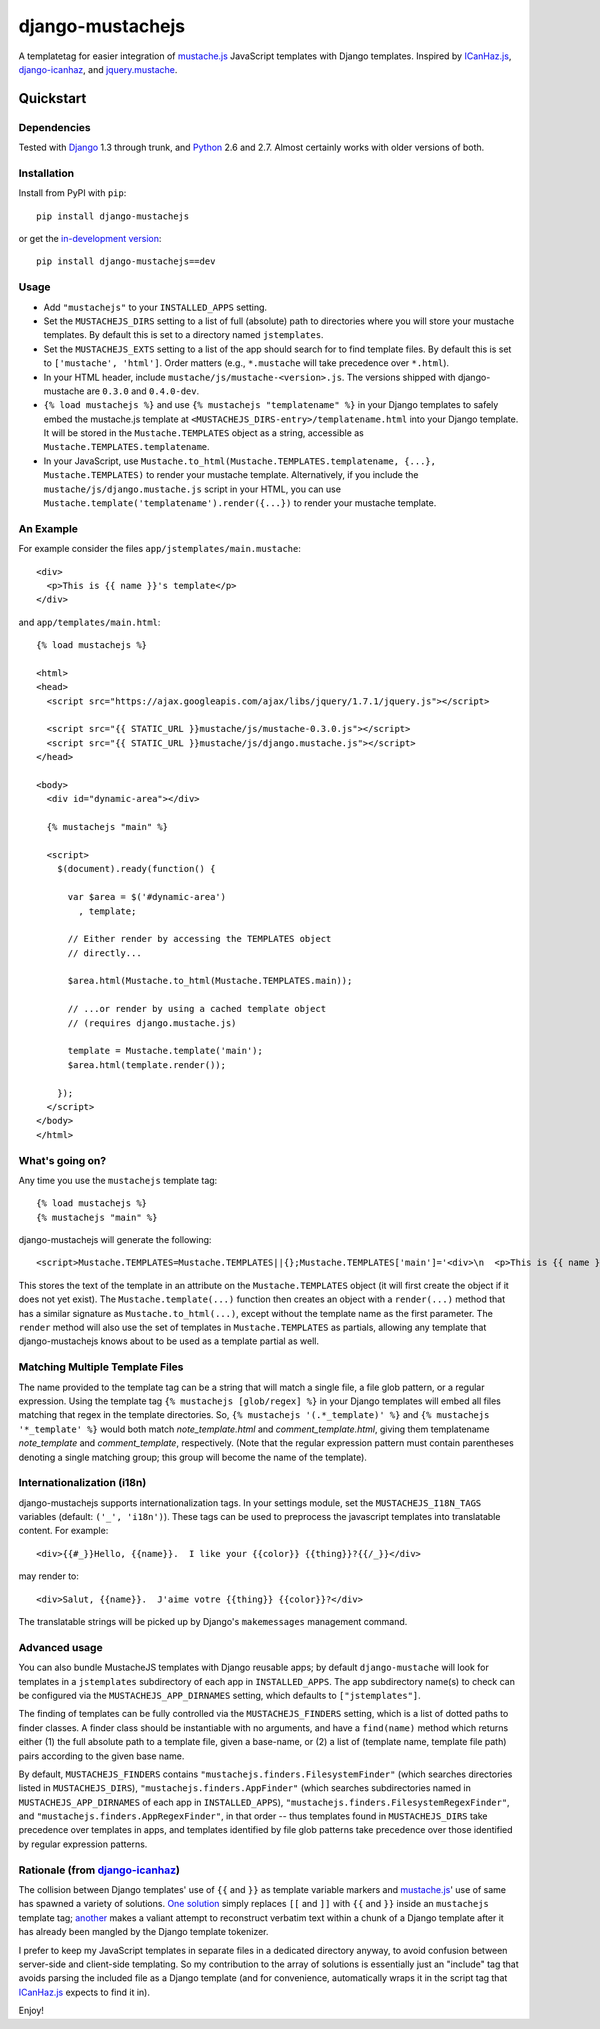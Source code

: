 =================
django-mustachejs
=================

|build status|_

.. |build status| image:: https://secure.travis-ci.org/mjumbewu/django-mustachejs.png
.. _build status: https://secure.travis-ci.org/mjumbewu/django-mustachejs

A templatetag for easier integration of `mustache.js`_ JavaScript templates with
Django templates.  Inspired by `ICanHaz.js`_, `django-icanhaz`_, and
`jquery.mustache`_.

.. _mustache.js: http://mustache.github.com/
.. _django-icanhaz: http://github.com/carljm/django-icanhaz
.. _ICanHaz.js: http://icanhazjs.com/
.. _jquery.mustache: https://github.com/AF83/jquery.mustache

Quickstart
==========

Dependencies
------------

Tested with `Django`_ 1.3 through trunk, and `Python`_ 2.6 and 2.7. Almost
certainly works with older versions of both.

.. _Django: http://www.djangoproject.com/
.. _Python: http://www.python.org/

Installation
------------

Install from PyPI with ``pip``::

    pip install django-mustachejs

or get the `in-development version`_::

    pip install django-mustachejs==dev

.. _in-development version: https://github.com/mjumbewu/django-mustachejs/tarball/develop#egg=mustachejs

Usage
-----

* Add ``"mustachejs"`` to your ``INSTALLED_APPS`` setting.

* Set the ``MUSTACHEJS_DIRS`` setting to a list of full (absolute) path to
  directories where you will store your mustache templates.  By default this is
  set to a directory named ``jstemplates``.

* Set the ``MUSTACHEJS_EXTS`` setting to a list of the app should search for
  to find template files.  By default this is set to ``['mustache', 'html']``.
  Order matters (e.g., ``*.mustache`` will take precedence over ``*.html``).

* In your HTML header, include ``mustache/js/mustache-<version>.js``.  The
  versions shipped with django-mustache are ``0.3.0`` and ``0.4.0-dev``.

* ``{% load mustachejs %}`` and use ``{% mustachejs "templatename" %}`` in your
  Django templates to safely embed the mustache.js template at
  ``<MUSTACHEJS_DIRS-entry>/templatename.html`` into your Django template.  It
  will be stored in the ``Mustache.TEMPLATES`` object as a string, accessible
  as ``Mustache.TEMPLATES.templatename``.

* In your JavaScript, use
  ``Mustache.to_html(Mustache.TEMPLATES.templatename, {...}, Mustache.TEMPLATES)``
  to render your mustache template.  Alternatively, if you include the
  ``mustache/js/django.mustache.js`` script in your HTML, you can use
  ``Mustache.template('templatename').render({...})`` to render your mustache
  template.


An Example
----------

For example consider the files ``app/jstemplates/main.mustache``::

    <div>
      <p>This is {{ name }}'s template</p>
    </div>

and ``app/templates/main.html``::

    {% load mustachejs %}

    <html>
    <head>
      <script src="https://ajax.googleapis.com/ajax/libs/jquery/1.7.1/jquery.js"></script>

      <script src="{{ STATIC_URL }}mustache/js/mustache-0.3.0.js"></script>
      <script src="{{ STATIC_URL }}mustache/js/django.mustache.js"></script>
    </head>

    <body>
      <div id="dynamic-area"></div>

      {% mustachejs "main" %}

      <script>
        $(document).ready(function() {

          var $area = $('#dynamic-area')
            , template;

          // Either render by accessing the TEMPLATES object
          // directly...

          $area.html(Mustache.to_html(Mustache.TEMPLATES.main));

          // ...or render by using a cached template object
          // (requires django.mustache.js)

          template = Mustache.template('main');
          $area.html(template.render());

        });
      </script>
    </body>
    </html>

What's going on?
----------------

Any time you use the ``mustachejs`` template tag::

    {% load mustachejs %}
    {% mustachejs "main" %}

django-mustachejs will generate the following::

    <script>Mustache.TEMPLATES=Mustache.TEMPLATES||{};Mustache.TEMPLATES['main']='<div>\n  <p>This is {{ name }}\'s template</p>\n</div>';</script>

This stores the text of the template in an attribute on the ``Mustache.TEMPLATES``
object (it will first create the object if it does not yet exist).  The
``Mustache.template(...)`` function then creates an object with a ``render(...)`` method
that has a similar signature as ``Mustache.to_html(...)``, except without the template
name as the first parameter.  The ``render`` method will also use the set of templates
in ``Mustache.TEMPLATES`` as partials, allowing any template that django-mustachejs
knows about to be used as a template partial as well.

Matching Multiple Template Files
--------------------------------

The name provided to the template tag can be a string that will match a single
file, a file glob pattern, or a regular expression. Using the template tag ``{%
mustachejs [glob/regex] %}`` in your Django templates will embed all files
matching that regex in the template directories. So, ``{% mustachejs
'(.*_template)' %}`` and ``{% mustachejs '*_template' %}`` would both match
`note_template.html` and `comment_template.html`, giving them templatename
`note_template` and `comment_template`, respectively. (Note that the regular
expression pattern must contain parentheses denoting a single matching group;
this group will become the name of the template).

Internationalization (i18n)
---------------------------

django-mustachejs supports internationalization tags.  In your settings module,
set the ``MUSTACHEJS_I18N_TAGS`` variables (default: ``('_', 'i18n')``).  These
tags can be used to preprocess the javascript templates into translatable
content. For example::

    <div>{{#_}}Hello, {{name}}.  I like your {{color}} {{thing}}?{{/_}}</div>

may render to::

    <div>Salut, {{name}}.  J'aime votre {{thing}} {{color}}?</div>

The translatable strings will be picked up by Django's ``makemessages``
management command.

Advanced usage
--------------

You can also bundle MustacheJS templates with Django reusable apps; by default
``django-mustache`` will look for templates in a ``jstemplates`` subdirectory of
each app in ``INSTALLED_APPS``. The app subdirectory name(s) to check can be
configured via the ``MUSTACHEJS_APP_DIRNAMES`` setting, which defaults to
``["jstemplates"]``.

The finding of templates can be fully controlled via the ``MUSTACHEJS_FINDERS``
setting, which is a list of dotted paths to finder classes. A finder class
should be instantiable with no arguments, and have a ``find(name)`` method
which returns either (1) the full absolute path to a template file, given a
base-name, or (2) a list of (template name, template file path) pairs according
to the given base name.

By default, ``MUSTACHEJS_FINDERS`` contains ``"mustachejs.finders.FilesystemFinder"``
(which searches directories listed in ``MUSTACHEJS_DIRS``),
``"mustachejs.finders.AppFinder"`` (which searches subdirectories named in
``MUSTACHEJS_APP_DIRNAMES`` of each app in ``INSTALLED_APPS``),
``"mustachejs.finders.FilesystemRegexFinder"``, and
``"mustachejs.finders.AppRegexFinder"``, in that order --
thus templates found in ``MUSTACHEJS_DIRS`` take precedence over templates in
apps, and templates identified by file glob patterns take precedence over those
identified by regular expression patterns.


Rationale (from `django-icanhaz`_)
----------------------------------

The collision between Django templates' use of ``{{`` and ``}}`` as template
variable markers and `mustache.js`_' use of same has spawned a variety of
solutions. `One solution`_ simply replaces ``[[`` and ``]]`` with ``{{`` and
``}}`` inside an ``mustachejs`` template tag; `another`_ makes a valiant attempt
to reconstruct verbatim text within a chunk of a Django template after it has
already been mangled by the Django template tokenizer.

I prefer to keep my JavaScript templates in separate files in a dedicated
directory anyway, to avoid confusion between server-side and client-side
templating. So my contribution to the array of solutions is essentially just an
"include" tag that avoids parsing the included file as a Django template (and
for convenience, automatically wraps it in the script tag that `ICanHaz.js`_
expects to find it in).

Enjoy!

.. _one solution: https://gist.github.com/975505
.. _another: https://gist.github.com/629508
